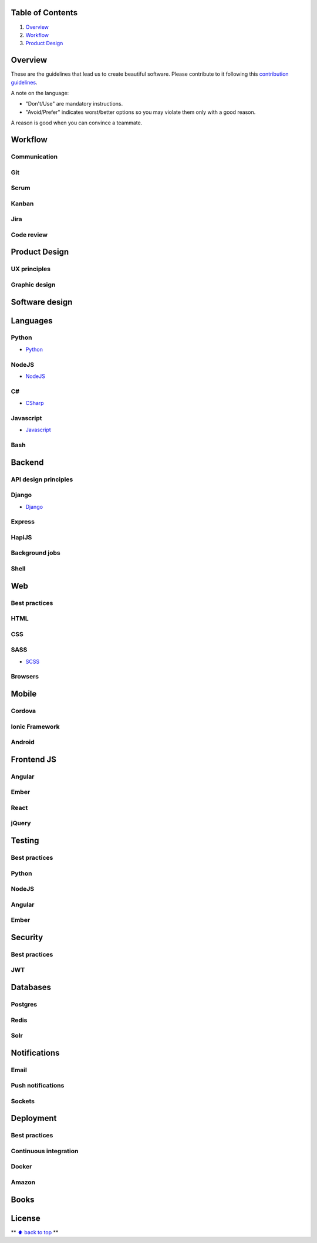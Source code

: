 Table of Contents
=================

1. `Overview`_
#. `Workflow`_
#. `Product Design`_

Overview
========

These are the guidelines that lead us to create beautiful software.
Please contribute to it following this `contribution guidelines <./CONTRIBUTING.rst>`__.

A note on the language:

- "Don't/Use" are mandatory instructions.
- "Avoid/Prefer" indicates worst/better options so you may violate them only with a good reason.

A reason is good when you can convince a teammate.

Workflow
========

Communication
-------------

Git
---

Scrum
-----

Kanban
------

Jira
----

Code review
-----------

Product Design
==============

UX principles
-------------

Graphic design
--------------

Software design
===============

Languages
=========

Python
------

-  `Python <./python>`__

NodeJS
------

-  `NodeJS <./nodejs>`__

C#
--

-  `CSharp <./csharp>`__

Javascript
----------

-  `Javascript <./javascript>`__

Bash
----

Backend
=======

API design principles
---------------------

Django
------

-  `Django <./django>`__

Express
-------

HapiJS
------

Background jobs
---------------

Shell
-----

Web
===

Best practices
--------------

HTML
-----

CSS
---

SASS
----

-  `SCSS <./scss>`__

Browsers
--------

Mobile
======

Cordova
-------

Ionic Framework
---------------

Android
-------

Frontend JS
===========

Angular
-------

Ember
-----

React
-----

jQuery
------

Testing
=======

Best practices
--------------

Python
------

NodeJS
------

Angular
-------

Ember
-----

Security
========

Best practices
--------------

JWT
---

Databases
=========

Postgres
--------

Redis
-----

Solr
----

Notifications
=============

Email
-----

Push notifications
------------------

Sockets
-------

Deployment
==========

Best practices
--------------

Continuous integration
----------------------

Docker
------

Amazon
------

Books
=====

License
=======

** `⬆ back to top <#table-of-contents>`__ **
